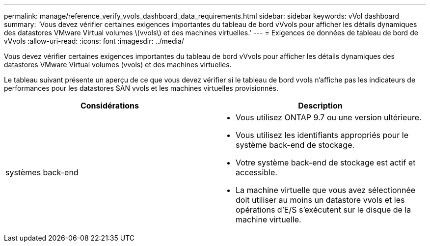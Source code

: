 ---
permalink: manage/reference_verify_vvols_dashboard_data_requirements.html 
sidebar: sidebar 
keywords: vVol dashboard 
summary: 'Vous devez vérifier certaines exigences importantes du tableau de bord vVvols pour afficher les détails dynamiques des datastores VMware Virtual volumes \(vvols\) et des machines virtuelles.' 
---
= Exigences de données de tableau de bord de vVvols
:allow-uri-read: 
:icons: font
:imagesdir: ../media/


[role="lead"]
Vous devez vérifier certaines exigences importantes du tableau de bord vVvols pour afficher les détails dynamiques des datastores VMware Virtual volumes (vvols) et des machines virtuelles.

Le tableau suivant présente un aperçu de ce que vous devez vérifier si le tableau de bord vvols n'affiche pas les indicateurs de performances pour les datastores SAN vvols et les machines virtuelles provisionnés.

|===
| *Considérations* | *Description* 


 a| 
systèmes back-end
 a| 
* Vous utilisez ONTAP 9.7 ou une version ultérieure.
* Vous utilisez les identifiants appropriés pour le système back-end de stockage.
* Votre système back-end de stockage est actif et accessible.
* La machine virtuelle que vous avez sélectionnée doit utiliser au moins un datastore vvols et les opérations d'E/S s'exécutent sur le disque de la machine virtuelle.


|===